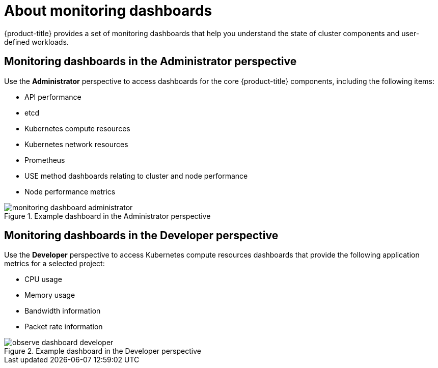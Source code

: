 // Module included in the following assemblies:
//
// * observability/monitoring/reviewing-monitoring-dashboards.adoc

:_mod-docs-content-type: CONCEPT
[id="about-monitoring-dashboards_{context}"]
= About monitoring dashboards

{product-title} provides a set of monitoring dashboards that help you understand the state of cluster components and user-defined workloads.

[discrete]
[id="mon-dashboards-adm-perspective_{context}"]
== Monitoring dashboards in the Administrator perspective

Use the *Administrator* perspective to access dashboards for the core {product-title} components, including the following items:

* API performance
* etcd
* Kubernetes compute resources
* Kubernetes network resources
* Prometheus
* USE method dashboards relating to cluster and node performance
* Node performance metrics

.Example dashboard in the Administrator perspective
image::monitoring-dashboard-administrator.png[]

[discrete]
[id="mon-dashboards-dev-perspective_{context}"]
== Monitoring dashboards in the Developer perspective

Use the *Developer* perspective to access Kubernetes compute resources dashboards that provide the following application metrics for a selected project:

* CPU usage
* Memory usage
* Bandwidth information
* Packet rate information

.Example dashboard in the Developer perspective
image::observe-dashboard-developer.png[]